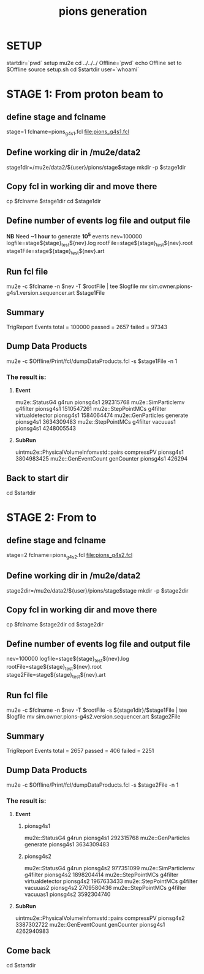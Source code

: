 #+TITLE: pions generation

#+DESCRIPTION: Instructions to test pion generation

* SETUP 
  startdir=`pwd`
  setup mu2e
  cd ../../../
  Offline=`pwd`
  echo Offline set to $Offline
  source setup.sh
  cd $startdir
  user=`whoami`
  
* STAGE 1: From proton beam to  
** define stage and fclname
   stage=1
   fclname=pions_g4s1.fcl
   file:pions_g4s1.fcl
** Define working dir in /mu2e/data2 
   stage1dir=/mu2e/data2/${user}/pions/stage$stage
   mkdir -p $stage1dir
** Copy fcl in working dir and move there 
   cp $fclname $stage1dir
   cd $stage1dir 
** Define number of events log file and output file 
   *NB* Need  *~1 hour* to generate *10^5* events
   nev=100000
   logfile=stage${stage}_test${nev}.log
   rootFile=stage${stage}_test${nev}.root
   stage1File=stage${stage}_test${nev}.art
** Run fcl file 
   mu2e -c $fclname -n $nev -T $rootFile | tee $logfile
   mv sim.owner.pions-g4s1.version.sequencer.art $stage1File
** Summary 
   TrigReport Events total = 100000 passed = 2657 failed = 97343

** Dump Data Products 
   mu2e -c $Offline/Print/fcl/dumpDataProducts.fcl -s $stage1File -n 1 
*** The result is: 
****   *Event*  
     mu2e::StatusG4         g4run                      pionsg4s1   292315768
mu2e::SimParticlemv      g4filter                      pionsg4s1  1510547261
 mu2e::StepPointMCs      g4filter  virtualdetector     pionsg4s1  1584064474
 mu2e::GenParticles      generate                      pionsg4s1  3634309483
 mu2e::StepPointMCs      g4filter         vacuuas1     pionsg4s1  4248005543

****   *SubRun* 
uintmu2e::PhysicalVolumeInfomvstd::pairs    compressPV pionsg4s1  3804983425
mu2e::GenEventCount    genCounter pionsg4s1  426294  
** Back to start dir  
   cd $startdir



* STAGE 2: From  to  
** define stage and fclname
   stage=2
   fclname=pions_g4s2.fcl
   file:pions_g4s2.fcl
** Define working dir in /mu2e/data2 
   stage2dir=/mu2e/data2/${user}/pions/stage$stage
   mkdir -p $stage2dir
** Copy fcl in working dir and move there 
   cp $fclname $stage2dir
   cd $stage2dir 
** Define number of events log file and output file 
   nev=100000
   logfile=stage${stage}_test${nev}.log
   rootFile=stage${stage}_test${nev}.root
   stage2File=stage${stage}_test${nev}.art
** Run fcl file 
   mu2e -c $fclname -n $nev -T $rootFile -s ${stage1dir}/$stage1File | tee $logfile
   mv sim.owner.pions-g4s2.version.sequencer.art $stage2File
** Summary 
   TrigReport Events total = 2657 passed = 406 failed = 2251
** Dump Data Products 
   mu2e -c $Offline/Print/fcl/dumpDataProducts.fcl -s $stage2File -n 1 
*** The result is:
****   *Event*     
***** pionsg4s1
     mu2e::StatusG4         g4run                      pionsg4s1   292315768
 mu2e::GenParticles      generate                      pionsg4s1  3634309483
***** pionsg4s2
     mu2e::StatusG4         g4run                      pionsg4s2   977351099
mu2e::SimParticlemv      g4filter                      pionsg4s2  1898204414
 mu2e::StepPointMCs      g4filter  virtualdetector     pionsg4s2  1967633433
 mu2e::StepPointMCs      g4filter         vacuuas2     pionsg4s2  2709580436
 mu2e::StepPointMCs      g4filter         vacuuas1     pionsg4s2  3592304740

****   *SubRun* 
uintmu2e::PhysicalVolumeInfomvstd::pairs    compressPV pionsg4s2  3387302722
                     mu2e::GenEventCount    genCounter pionsg4s1  4262940983

** Come back 
   cd $startdir


